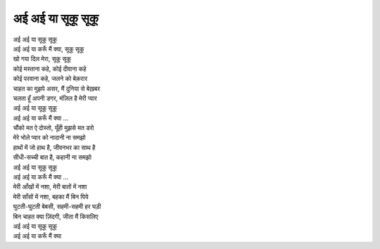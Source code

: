 अई अई या सूकू सूकू
--------------------

| अई अई या सूकू सूकू
| अई अई या करूँ मैं क्या, सूकू सूकू
| खो गया दिल मेरा, सूकू सूकू
| कोई मस्ताना कहे, कोई दीवाना कहे
| कोई परवाना कहे, जलने को बेक़रार
| चाहत का मुझपे असर, मैं दुनिया से बेख़बर
| चलता हूँ अपनी डगर, मंज़िल है मेरी प्यार
| अई अई या सूकू सूकू
| अई अई या करूँ मैं क्या …

| चौंको मत ऐ दोस्तो, यूँही मुझसे मत डरो
| मेरे भोले प्यार को नादानी ना समझो
| हाथों में जो हाथ है, जीवनभर का साथ है
| सीधी-सच्ची बात है, कहानी ना समझो
| अई अई या सूकू सूकू
| अई अई या करूँ मैं क्या …

| मेरी आँखों में नशा, मेरी बातों में नशा
| मेरी साँसों में नशा, बहका मैं बिन पिये
| घुटती-घुटती बेबसी, सहमी-सहमी हर घड़ी
| बिन चाहत क्या ज़िंदगी, जीता मैं किसलिए
| अई अई या सूकू सूकू
| अई अई या करूँ मैं क्या
